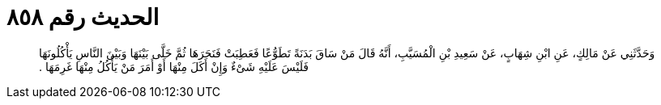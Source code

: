 
= الحديث رقم ٨٥٨

[quote.hadith]
وَحَدَّثَنِي عَنْ مَالِكٍ، عَنِ ابْنِ شِهَابٍ، عَنْ سَعِيدِ بْنِ الْمُسَيَّبِ، أَنَّهُ قَالَ مَنْ سَاقَ بَدَنَةً تَطَوُّعًا فَعَطِبَتْ فَنَحَرَهَا ثُمَّ خَلَّى بَيْنَهَا وَبَيْنَ النَّاسِ يَأْكُلُونَهَا فَلَيْسَ عَلَيْهِ شَىْءٌ وَإِنْ أَكَلَ مِنْهَا أَوْ أَمَرَ مَنْ يَأْكُلُ مِنْهَا غَرِمَهَا ‏.‏